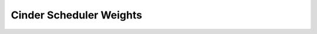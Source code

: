 ==========================
 Cinder Scheduler Weights
==========================

.. list-plugins:: cinder.scheduler.weights
    :detailed:
